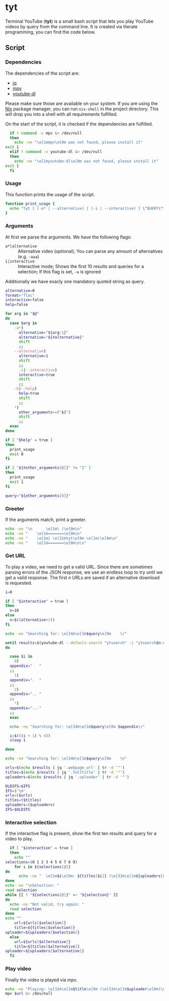 * tyt
  :PROPERTIES:
  :header-args: :tangle tyt :shebang "#!/bin/sh"
  :END:

  Terminal YouTube (*tyt*) is a small bash script that lets you play YouTube videos by query from the command line.
  It is created via literate programming, you can find the code below.

** Script
*** Dependencies

    The dependencies of the script are:

    - [[https://stedolan.github.io/jq/][jq]]
    - [[https://mpv.io/][mpv]]
    - [[https://ytdl-org.github.io/youtube-dl/][youtube-dl]]

    Please make sure those are available on your system.
    If you are using the [[https://nixos.org/][Nix]] package manager, you can run =nix-shell= in the project directory.
    This will drop you into a shell with all requirements fulfilled.

    On the start of the script, it is checked if the dependencies are fulfilled.

    #+begin_src sh
      if ! command -v mpv &> /dev/null
      then
        echo -ne "\e[1mmpv\e[0m was not found, please install it"
	exit 1
      elif ! command -v youtube-dl &> /dev/null
      then
        echo -ne "\e[1myoutube-dl\e[0m was not found, please install it"
	exit 1
      fi
    #+end_src

*** Usage

    This function prints the usage of the script.

    #+begin_src sh
      function print_usage {
        echo "tyt [ (-a* | --alternative) | (-i | --interactive) ] \"QUERY\""
      }
    #+end_src

*** Arguments

    At first we parse the arguments.
    We have the following flags:

    - =a*|alternative= :: Alternative video (optional); You can parse any amount of alternatives (e.g. =-aaa=)
    - =i|interactive= :: Interactive mode; Shows the first 10 results and queries for a selection; If this flag is set, =-a= is ignored

    Additionally we have exacly one mandatory quoted string as query.

    #+begin_src sh
      alternative=0
      format="flac"
      interactive=false
      help=false

      for arg in "$@"
      do
        case $arg in
          -a*)
            alternative="${arg:1}"
            alternative="${#alternative}"
            shift
            ;;
          --alternative)
            alternative=1
            shift
            ;;
            -i|--interactive)
            interactive=true
            shift
            ;;
          -h|--help)
            help=true
            shift
            ;;
          ,*)
            other_arguments+=("$1")
            shift
            ;;
        esac
      done
    
      if [ "$help" = true ]
      then
        print_usage
        exit 0
      fi
    
      if [ "${#other_arguments[@]}" != "1" ]
      then
        print_usage
        exit 1
      fi
    
      query="${other_arguments[0]}"
    #+end_src

*** Greeter

    If the arguments match, print a greeter.

    #+begin_src sh
      echo -ne "\n      \e[1m\ /\e[0m\n"
      echo -ne "    \e[1m=======\e[0m\n"
      echo -ne "    \e[1m| \e[31mtyt\e[0m \e[1m|\e[0m\n"
      echo -ne "    \e[1m=======\e[0m\n\n"
    #+end_src
    
*** Get URL

    To play a video, we need to get a valid URL.
    Since there are sometimes parsing errors of the JSON response, we use an endless loop to try until we get a valid response.
    The first /n/ URLs are saved if an alternative download is requested.

    #+begin_src sh
      i=0

      if [ "$interactive" = true ]
      then
        n=10
      else
        n=$((alternative+1))
      fi
    
      echo -ne "Searching for: \e[34m\e[1m$query\e[0m    \r"
    
      until results=$(youtube-dl --default-search "ytsearch" -j "ytsearch$n:$query") &> /dev/null
      do
    
        case $i in
          0)
    	appendix="   "
    	;;
          1)
    	appendix=".  "
    	;;
          2)
    	appendix=".. "
    	;;
          ,*)
    	appendix="..."
    	;;
        esac
    
        echo -ne "Searching for: \e[34m\e[1m$query\e[0m $appendix\r"
    
        i=$(((i + 1) % 4))
        sleep 1
    
      done
    
      echo -ne "Searching for: \e[34m\e[1m$query\e[0m    \n"
    
      urls=$(echo $results | jq '.webpage_url' | tr -d '"')
      titles=$(echo $results | jq '.fulltitle' | tr -d '"')
      uploaders=$(echo $results | jq '.uploader' | tr -d '"')
    
      OLDIFS=$IFS
      IFS=$'\n'
      urls=($urls)
      titles=($titles)
      uploaders=($uploaders)
      IFS=$OLDIFS
    #+end_src

*** Interactive selection

    If the interactive flag is present, show the first ten results and query for a video to play.

    #+begin_src sh
      if [ "$interactive" = true ]
      then
        echo ""
	selections=(0 1 2 3 4 5 6 7 8 9)
        for i in ${selections[@]}
	do
          echo -ne "  \e[1m$i\e[0m: ${titles[$i]} (\e[33m\e[1m${uploaders[$i]}\e[0m)\n"
	done
	echo -ne "\nSelection: "
	read selection
	while [[ ! "${selections[@]}" =~ "${selection}" ]]
	do
	  echo -ne "Not valid, try again: "
	  read selection
	done
	echo ""
        url=${urls[$selection]}
        title=${titles[$selection]}
	uploader=${uploaders[$selection]}
      else
        url=${urls[$alternative]}
        title=${titles[$alternative]}
	uploader=${uploaders[$alternative]}
      fi
    #+end_src

*** Play video

    Finally the video is played via mpv.

    #+begin_src sh
      echo -ne "Playing: \e[32m\e[1m$title\e[0m (\e[33m\e[1m$uploader\e[0m)\n"
      mpv $url &> /dev/null
    #+end_src
